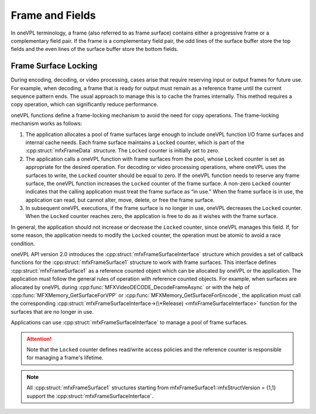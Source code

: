 ================
Frame and Fields
================

In oneVPL terminology, a frame (also referred to as frame surface) contains either
a progressive frame or a complementary field pair. If the frame is a
complementary field pair, the odd lines of the surface buffer store the top
fields and the even lines of the surface buffer store the bottom fields.

.. _frame-surface-lock:

---------------------
Frame Surface Locking
---------------------

During encoding, decoding, or video processing, cases arise that require reserving
input or output frames for future use. For example, when decoding, a frame that
is ready for output must remain as a reference frame until the current sequence
pattern ends. The usual approach to manage this is to cache the frames internally.
This method requires a copy operation, which can significantly reduce performance.

oneVPL functions define a frame-locking mechanism to avoid the need for copy
operations. The frame-locking mechanism works as follows:

#. The application allocates a pool of frame surfaces large enough to include oneVPL
   function I/O frame surfaces and internal cache needs. Each frame surface
   maintains a ``Locked`` counter, which is part of the :cpp:struct:`mfxFrameData`
   structure. The ``Locked`` counter is initially set to zero.
#. The application calls a oneVPL function with frame surfaces from the pool, whose
   ``Locked`` counter is set as appropriate for the desired operation. For decoding
   or video processing operations, where oneVPL uses the surfaces to write, the
   ``Locked`` counter should be equal to zero. If the oneVPL function needs to reserve
   any frame surface, the oneVPL function increases the ``Locked`` counter of the frame
   surface. A non-zero ``Locked`` counter indicates that the calling application must
   treat the frame surface as “in use.” When the frame surface is in use, the
   application can read, but cannot alter, move, delete, or free the frame surface.
#. In subsequent oneVPL executions, if the frame surface is no longer in use,
   oneVPL decreases the ``Locked`` counter. When the ``Locked`` counter reaches zero, the
   application is free to do as it wishes with the frame surface.

In general, the application should not increase or decrease the ``Locked`` counter,
since oneVPL manages this field. If, for some reason, the application needs to
modify the ``Locked`` counter, the operation must be atomic to avoid a race condition.

oneVPL API version 2.0 introduces the :cpp:struct:`mfxFrameSurfaceInterface` structure
which provides a set of callback functions for the :cpp:struct:`mfxFrameSurface1`
structure to work with frame surfaces. This interface defines :cpp:struct:`mfxFrameSurface1` as a
reference counted object which can be allocated by oneVPL or the application. The
application must follow the general rules of operation with reference counted
objects. For example, when surfaces are allocated by oneVPL during
:cpp:func:`MFXVideoDECODE_DecodeFrameAsync` or with the help of
:cpp:func:`MFXMemory_GetSurfaceForVPP` or :cpp:func:`MFXMemory_GetSurfaceForEncode`,
the application must call the corresponding
:cpp:struct:`mfxFrameSurfaceInterface->(\*Release) <mfxFrameSurfaceInterface>`
function for the surfaces that are no longer in use.

Applications can use :cpp:struct:`mfxFrameSurfaceInterface` to manage a pool of frame 
surfaces.

.. attention:: Note that the ``Locked`` counter defines read/write access policies
               and the reference counter is responsible for managing a frame's
               lifetime.

.. note:: All :cpp:struct:`mfxFrameSurface1` structures starting from
          mfxFrameSurface1::mfxStructVersion = {1,1} support the
          :cpp:struct:`mfxFrameSurfaceInterface`.

